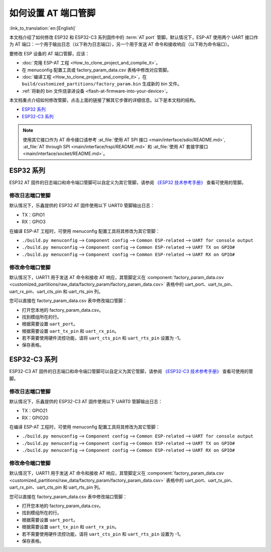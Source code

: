 如何设置 AT 端口管脚
==========================

:link_to_translation:`en:[English]`

本文档介绍了如何修改 ESP32 和 ESP32-C3 系列固件中的 :term:`AT port` 管脚。默认情况下，ESP-AT 使用两个 UART 接口作为 AT 端口：一个用于输出日志（以下称为日志端口），另一个用于发送 AT 命令和接收响应（以下称为命令端口）。

要修改 ESP 设备的 AT 端口管脚，应该：

- :doc:`克隆 ESP-AT 工程 <How_to_clone_project_and_compile_it>`。
- 在 menuconfig 配置工具或 factory_param_data.csv 表格中修改对应管脚。
- :doc:`编译工程 <How_to_clone_project_and_compile_it>`，在 ``build/customized_partitions/factory_param.bin`` 生成新的 bin 文件。
- :ref:`将新的 bin 文件烧录进设备 <flash-at-firmware-into-your-device>`。

本文档重点介绍如何修改管脚，点击上面的链接了解其它步骤的详细信息。以下是本文档的结构。

- `ESP32 系列`_
- `ESP32-C3 系列`_

.. note::
  使用其它接口作为 AT 命令接口请参考 :at_file:`使用 AT SPI 接口 <main/interface/sdio/README.md>`, :at_file:`AT through SPI <main/interface/hspi/README.md>` 和 :at_file:`使用 AT 套接字接口 <main/interface/socket/README.md>`。

ESP32 系列
-------------

ESP32 AT 固件的日志端口和命令端口管脚可以自定义为其它管脚，请参阅 `《ESP32 技术参考手册》 <https://www.espressif.com/sites/default/files/documentation/esp32_technical_reference_manual_cn.pdf>`_ 查看可使用的管脚。

修改日志端口管脚
^^^^^^^^^^^^^^^^^

默认情况下，乐鑫提供的 ESP32 AT 固件使用以下 UART0 管脚输出日志：

- TX：GPIO1
- RX：GPIO3

在编译 ESP-AT 工程时，可使用 menuconfig 配置工具将其修改为其它管脚：

* ``./build.py menuconfig`` --> ``Component config`` --> ``Common ESP-related`` --> ``UART for console output``
* ``./build.py menuconfig`` --> ``Component config`` --> ``Common ESP-related`` --> ``UART TX on GPIO#``
* ``./build.py menuconfig`` --> ``Component config`` --> ``Common ESP-related`` --> ``UART RX on GPIO#``

修改命令端口管脚
^^^^^^^^^^^^^^^^^^^^^^^^^^^^^^^^^^

默认情况下，UART1 用于发送 AT 命令和接收 AT 响应，其管脚定义在 :component:`factory_param_data.csv <customized_partitions/raw_data/factory_param/factory_param_data.csv>` 表格中的 uart_port、uart_tx_pin、uart_rx_pin、uart_cts_pin 和 uart_rts_pin 列。

您可以直接在 factory_param_data.csv 表中修改端口管脚：
  
- 打开您本地的 factory_param_data.csv。
- 找到模组所在的行。
- 根据需要设置 ``uart_port``。
- 根据需要设置 ``uart_tx_pin`` 和 ``uart_rx_pin``。
- 若不需要使用硬件流控功能，请将 ``uart_cts_pin`` 和 ``uart_rts_pin`` 设置为 -1。
- 保存表格。

ESP32-C3 系列
---------------

ESP32-C3 AT 固件的日志端口和命令端口管脚可以自定义为其它管脚，请参阅 `《ESP32-C3 技术参考手册》 <https://www.espressif.com/sites/default/files/documentation/esp32-c3_technical_reference_manual_cn.pdf>`_ 查看可使用的管脚。

修改日志端口管脚
^^^^^^^^^^^^^^^^^^^^^^^^^^^^^

默认情况下，乐鑫提供的 ESP32-C3 AT 固件使用以下 UART0 管脚输出日志：

- TX：GPIO21
- RX：GPIO20

在编译 ESP-AT 工程时，可使用 menuconfig 配置工具将其修改为其它管脚：

* ``./build.py menuconfig`` --> ``Component config`` --> ``Common ESP-related`` --> ``UART for console output``
* ``./build.py menuconfig`` --> ``Component config`` --> ``Common ESP-related`` --> ``UART TX on GPIO#``
* ``./build.py menuconfig`` --> ``Component config`` --> ``Common ESP-related`` --> ``UART RX on GPIO#``

修改命令端口管脚
^^^^^^^^^^^^^^^^^^^^^^^^^^^^^^^^^^

默认情况下，UART1 用于发送 AT 命令和接收 AT 响应，其管脚定义在 :component:`factory_param_data.csv <customized_partitions/raw_data/factory_param/factory_param_data.csv>` 表格中的 uart_port、uart_tx_pin、uart_rx_pin、uart_cts_pin 和 uart_rts_pin 列。

您可以直接在 factory_param_data.csv 表中修改端口管脚：
  
- 打开您本地的 factory_param_data.csv。
- 找到模组所在的行。
- 根据需要设置 ``uart_port``。
- 根据需要设置 ``uart_tx_pin`` 和 ``uart_rx_pin``。
- 若不需要使用硬件流控功能，请将 ``uart_cts_pin`` 和 ``uart_rts_pin`` 设置为 -1。
- 保存表格。
